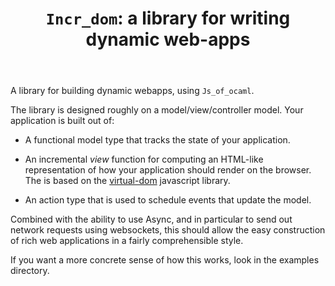 #+TITLE: ~Incr_dom~: a library for writing dynamic web-apps
#+PARENT: ../../doc/webdev/index.org

A library for building dynamic webapps, using =Js_of_ocaml=.

The library is designed roughly on a model/view/controller model.
Your application is built out of:

- A functional model type that tracks the state of your application.

- An incremental /view/ function for computing an HTML-like
  representation of how your application should render on the browser.
  The is based on the [[https://github.com/Matt-Esch/virtual-dom][virtual-dom]] javascript library.  

- An action type that is used to schedule events that update the
  model.

Combined with the ability to use Async, and in particular to send out
network requests using websockets, this should allow the easy
construction of rich web applications in a fairly comprehensible
style.

If you want a more concrete sense of how this works, look in the
examples directory.



